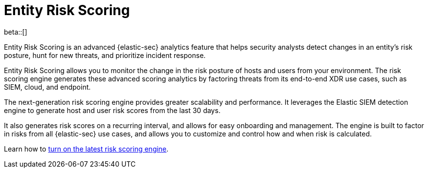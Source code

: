 [[entity-risk-scoring]]
= Entity Risk Scoring

beta::[]

Entity Risk Scoring is an advanced {elastic-sec} analytics feature that helps security analysts detect changes in an entity's risk posture, hunt for new threats, and prioritize incident response.

Entity Risk Scoring allows you to monitor the change in the risk posture of hosts and users from your environment. The risk scoring engine generates these advanced scoring analytics by factoring threats from its end-to-end XDR use cases, such as SIEM, cloud, and endpoint.

The next-generation risk scoring engine provides greater scalability and performance. It leverages the Elastic SIEM detection engine to generate host and user risk scores from the last 30 days.

It also generates risk scores on a recurring interval, and allows for easy onboarding and management. The engine is built to factor in risks from all {elastic-sec} use cases, and allows you to customize and control how and when risk is calculated.

Learn how to <<turn-on-risk-engine, turn on the latest risk scoring engine>>.

